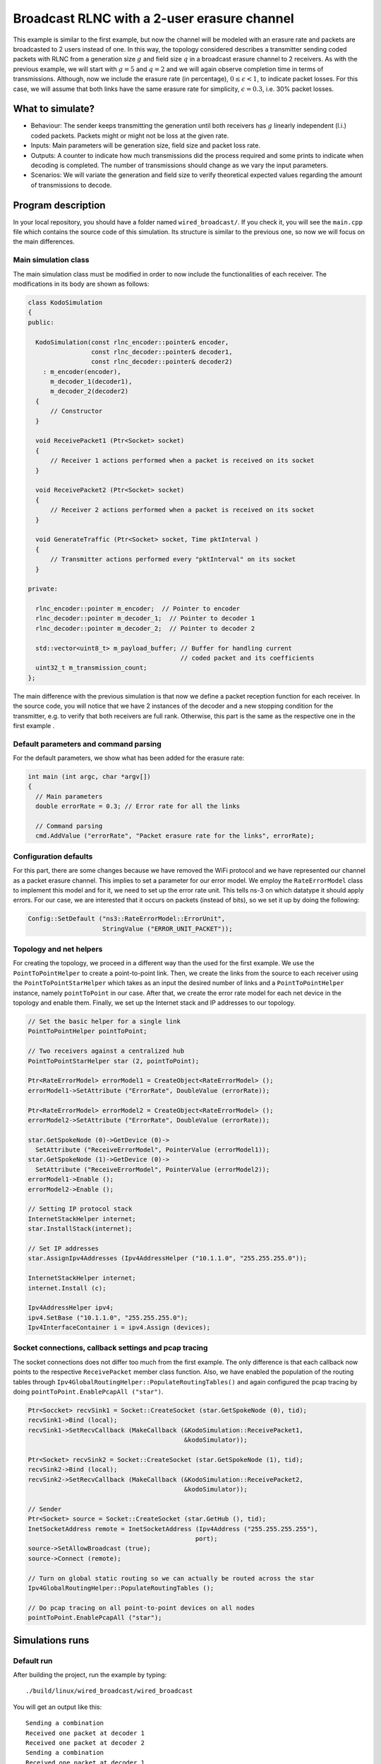 Broadcast RLNC with a 2-user erasure channel
============================================

.. _wired_broadcast:

This example is similar to the first example, but now the channel will
be modeled with an erasure rate and packets are broadcasted to 2 users
instead of one. In this way, the topology considered describes a transmitter
sending coded packets with RLNC from a generation size :math:`g` and field size
:math:`q` in a broadcast erasure channel to 2 receivers. As with the previous
example, we will start with :math:`g = 5` and :math:`q = 2` and we will again
observe completion time in terms of transmissions. Although, now we include
the erasure rate (in percentage), :math:`0 \leq \epsilon < 1`, to indicate
packet losses. For this case, we will assume that both links have the same
erasure rate for simplicity, :math:`\epsilon = 0.3`, i.e. 30% packet losses.

What to simulate?
-----------------

* Behaviour: The sender keeps transmitting the generation until both
  receivers has :math:`g` linearly independent (l.i.) coded packets.
  Packets might or might not be loss at the given rate.
* Inputs: Main parameters will be generation size, field size and packet loss
  rate.
* Outputs: A counter to indicate how much transmissions did the process
  required and some prints to indicate when decoding is completed. The
  number of transmissions should change as we vary the input parameters.
* Scenarios: We will variate the generation and field size to verify
  theoretical expected values regarding the amount of transmissions to
  decode.

Program description
-------------------

In your local repository, you should have a folder named ``wired_broadcast/``.
If you check it, you will see the ``main.cpp`` file which contains
the source code of this simulation. Its structure is similar to the previous
one, so now we will focus on the main differences.

Main simulation class
^^^^^^^^^^^^^^^^^^^^^

The main simulation class must be modified in order to now include the
functionalities of each receiver. The modifications in its body are shown
as follows:

.. code-block:: c++

  class KodoSimulation
  {
  public:

    KodoSimulation(const rlnc_encoder::pointer& encoder,
                   const rlnc_decoder::pointer& decoder1,
                   const rlnc_decoder::pointer& decoder2)
      : m_encoder(encoder),
        m_decoder_1(decoder1),
        m_decoder_2(decoder2)
    {
        // Constructor
    }

    void ReceivePacket1 (Ptr<Socket> socket)
    {
        // Receiver 1 actions performed when a packet is received on its socket
    }

    void ReceivePacket2 (Ptr<Socket> socket)
    {
        // Receiver 2 actions performed when a packet is received on its socket
    }

    void GenerateTraffic (Ptr<Socket> socket, Time pktInterval )
    {
        // Transmitter actions performed every "pktInterval" on its socket
    }

  private:

    rlnc_encoder::pointer m_encoder;  // Pointer to encoder
    rlnc_decoder::pointer m_decoder_1;  // Pointer to decoder 1
    rlnc_decoder::pointer m_decoder_2;  // Pointer to decoder 2

    std::vector<uint8_t> m_payload_buffer; // Buffer for handling current
                                           // coded packet and its coefficients
    uint32_t m_transmission_count;
  };

The main difference with the previous simulation is that now we define a packet
reception function for each receiver. In the source code, you will notice that
we have 2 instances of the decoder and a new stopping condition for the
transmitter, e.g. to verify that both receivers are full rank. Otherwise,
this part is the same as the respective one in the first example .

Default parameters and command parsing
^^^^^^^^^^^^^^^^^^^^^^^^^^^^^^^^^^^^^^

For the default parameters, we show what has been added for the erasure rate:

.. code-block:: c++

 int main (int argc, char *argv[])
 {
   // Main parameters
   double errorRate = 0.3; // Error rate for all the links

   // Command parsing
   cmd.AddValue ("errorRate", "Packet erasure rate for the links", errorRate);

Configuration defaults
^^^^^^^^^^^^^^^^^^^^^^

For this part, there are some changes because we have removed the WiFi protocol
and we have represented our channel as a packet erasure channel. This implies to
set a parameter for our error model. We employ the ``RateErrorModel`` class to
implement this model and for it, we need to set up the error rate unit. This
tells ns-3 on which datatype it should apply errors. For our case, we are
interested that it occurs on packets (instead of bits), so we set it up by
doing the following:

.. code-block:: c++

  Config::SetDefault ("ns3::RateErrorModel::ErrorUnit",
                      StringValue ("ERROR_UNIT_PACKET"));


Topology and net helpers
^^^^^^^^^^^^^^^^^^^^^^^^

For creating the topology, we proceed in a different way than the used for the
first example. We use the ``PointToPointHelper`` to create a point-to-point
link. Then, we create the links from the source to each receiver using the
``PointToPointStarHelper`` which takes as an input the desired number of links
and a ``PointToPointHelper`` instance, namely ``pointToPoint`` in our case.
After that, we create the error rate model for each net device in the topology
and enable them. Finally, we set up the Internet stack and IP addresses to our
topology.


.. code-block:: c++

  // Set the basic helper for a single link
  PointToPointHelper pointToPoint;

  // Two receivers against a centralized hub
  PointToPointStarHelper star (2, pointToPoint);

  Ptr<RateErrorModel> errorModel1 = CreateObject<RateErrorModel> ();
  errorModel1->SetAttribute ("ErrorRate", DoubleValue (errorRate));

  Ptr<RateErrorModel> errorModel2 = CreateObject<RateErrorModel> ();
  errorModel2->SetAttribute ("ErrorRate", DoubleValue (errorRate));

  star.GetSpokeNode (0)->GetDevice (0)->
    SetAttribute ("ReceiveErrorModel", PointerValue (errorModel1));
  star.GetSpokeNode (1)->GetDevice (0)->
    SetAttribute ("ReceiveErrorModel", PointerValue (errorModel2));
  errorModel1->Enable ();
  errorModel2->Enable ();

  // Setting IP protocol stack
  InternetStackHelper internet;
  star.InstallStack(internet);

  // Set IP addresses
  star.AssignIpv4Addresses (Ipv4AddressHelper ("10.1.1.0", "255.255.255.0"));

  InternetStackHelper internet;
  internet.Install (c);

  Ipv4AddressHelper ipv4;
  ipv4.SetBase ("10.1.1.0", "255.255.255.0");
  Ipv4InterfaceContainer i = ipv4.Assign (devices);

Socket connections, callback settings and pcap tracing
^^^^^^^^^^^^^^^^^^^^^^^^^^^^^^^^^^^^^^^^^^^^^^^^^^^^^^

The socket connections does not differ too much from the first example. The only
difference is that each callback now points to the respective ``ReceivePacket``
member class function. Also, we have enabled the population of the routing
tables through ``Ipv4GlobalRoutingHelper::PopulateRoutingTables()`` and again
configured the pcap tracing by doing ``pointToPoint.EnablePcapAll ("star")``.

.. code-block:: c++


  Ptr<Soccket> recvSink1 = Socket::CreateSocket (star.GetSpokeNode (0), tid);
  recvSink1->Bind (local);
  recvSink1->SetRecvCallback (MakeCallback (&KodoSimulation::ReceivePacket1,
                                            &kodoSimulator));

  Ptr<Socket> recvSink2 = Socket::CreateSocket (star.GetSpokeNode (1), tid);
  recvSink2->Bind (local);
  recvSink2->SetRecvCallback (MakeCallback (&KodoSimulation::ReceivePacket2,
                                            &kodoSimulator));

  // Sender
  Ptr<Socket> source = Socket::CreateSocket (star.GetHub (), tid);
  InetSocketAddress remote = InetSocketAddress (Ipv4Address ("255.255.255.255"),
                                               port);
  source->SetAllowBroadcast (true);
  source->Connect (remote);

  // Turn on global static routing so we can actually be routed across the star
  Ipv4GlobalRoutingHelper::PopulateRoutingTables ();

  // Do pcap tracing on all point-to-point devices on all nodes
  pointToPoint.EnablePcapAll ("star");

Simulations runs
----------------

Default run
^^^^^^^^^^^

After building the project, run the example by typing: ::

  ./build/linux/wired_broadcast/wired_broadcast

You will get an output like this: ::

  Sending a combination
  Received one packet at decoder 1
  Received one packet at decoder 2
  Sending a combination
  Received one packet at decoder 1
  Received one packet at decoder 2
  Sending a combination
  Received one packet at decoder 1
  Received one packet at decoder 2
  Sending a combination
  Received one packet at decoder 2
  Sending a combination
  Received one packet at decoder 1
  Received one packet at decoder 2
  Sending a combination
  Received one packet at decoder 1
  Received one packet at decoder 2
  Decoding completed! Total transmissions: 6

Now we can see when a packet is received at each decoder. As expected, a packet
is sent every time slot to both decoders and the process stops when both
decoders have :math:`g` l.i. combinations. We can observe this behaviour in the
previous output. At the 4th transmission, receiver 1 did not get the combination
although receiver 2 did. Nevertheless, this is compensated in the last
transmission where receiver 1 gets its remaining combination. Besides,
receiver 2 gets a non-innovative extra combination which occurs for the
packet being sent to both decoders.


Again, we can verify for a broadcast with coding scenario that on average we
need 9.4847 transmissions for :math:`q = 2, g = 5, \epsilon = 0.3` and 2 users.
To verify it, save the following script as ``mean_packets.bash``. As you will
notice, it is a modification of the script used in the first example.

.. code-block:: bash

  #!/bin/bash

  #Check the number of extra transmission per generation

  SUM=0
  N=$1  # Number of runs

  #  For-loop with range for bash
  #  Basically run the experiment several times and collect the total
  #  transmissions to get the average

  for (( c=1; c<=${N}; c++ ))
  do
      COMB=`./build/linux/wired_broadcast/wired_broadcast | \
            grep "Total transmissions:" | cut -f5 -d\ `
      SUM=$(( ${SUM} + ${COMB} ))
  done

  BROADCAST_MEAN=`echo "scale= 4; (${SUM} / ${N})" | bc`

  echo "Wired broadcast example mean: ${BROADCAST_MEAN}"

To change its settings do a ``chmod 755 extra_packet_per_generation.bash``. Run
it in a similar way as first script. You will get an output similar to this: ::

  ./mean_packets.bash 1
  Wired broadcast example mean: 9.0000
  ./mean_packets.bash 10
  Wired broadcast example mean: 12.0000
  ./mean_packets.bash 100
  Wired broadcast example mean: 10.2500
  ./mean_packets.bash 1000
  Wired broadcast example mean: 10.0200
  ./mean_packets.bash 10000
  Wired broadcast example mean: 9.5914

As we check, by increasing the numbers of runs we see that the mean number of
transmissions to decode in a pure broadcast RLNC for two receivers, converges
to 9.4847 transmissions for the previous setting. We will also set some
parameters to observe the difference in the total number of transmissions.

Changing the field size
^^^^^^^^^^^^^^^^^^^^^^^

Set ``fifi::binary8`` as the field size in the encoder and decoder templates,
rebuild your project and rerun the previous script. You will get an output
similar to this: ::

   ./mean_packets.bash 1
   Wired broadcast example mean: 8.0000
   ./mean_packets.bash 10
   Wired broadcast example mean: 6.0000
   ./mean_packets.bash 100
   Wired broadcast example mean: 8.5600
   ./mean_packets.bash 1000
   Wired broadcast example mean: 8.2630
   ./mean_packets.bash 10000
   Wired broadcast example mean: 8.2335

Now we observe that the amount of transmissions reduces to less than 9
transmissions on average. Similarly as with the WiFi example, in this case the
decoding probability increases with a higher field size for each decoder. This
ensures that, on average, each decoder requires less transmissions to complete
decoding.

Changing the packet erasure rate
^^^^^^^^^^^^^^^^^^^^^^^^^^^^^^^^

One interesting feature that we have added is a ``RateErrorModel`` which
basically includes a packet error rate at each receiver. Currently we have set
the error rates to be both the same and a 30% loss rate is set by default. Keep
``fifi::binary8`` as a field size in order to exclude retransmissions due to
linear dependency and account them only for losses. As we saw, with 30% losses
we see an average of 8.2335 transmissions (for 10000 example runs). Now, we will
check that by adjusting the loss rate (with the same amount of runs). So, we
just need to make some small modifications of our bash script.

We will add a new input parameter to set the loss rate and call it in the script
as follows:

.. code-block:: bash

  #!/bin/bash

  #Check the number of extra transmission per generation

  SUM=0
  N=$1  # Number of runs
  LOSS_RATE=$2  # Loss rate for both links

  #  For-loop with range for bash
  #  Basically run the experiment several times and collect the total
  #  transmissions to get the average

  for (( c=1; c<=${N}; c++ ))
  do
      COMB=`./build/linux/wired_broadcast/wired_broadcast \
            --errorRate=${LOSS_RATE} | grep "Total transmissions:" | \
            cut -f5 -d\ `
      SUM=$(( ${SUM} + ${COMB} ))
  done

  BROADCAST_MEAN=`echo "scale= 4; (${SUM} / ${N})" | bc`

  echo "Wired broadcast example mean: ${BROADCAST_MEAN}"

Save the changes in the script. Then, let us observe the output with 10% and
50% losses in both links: ::

  ./mean_packets.bash 100000 0.1
  Wired broadcast example mean: 6.0049
  ./mean_packets.bash 100000 0.5
  Wired broadcast example mean: 9.0138

For the required erasures rate, we observe that if we modify the erasure rate
in the links, the expected number of transmissions changes in the respective
manner.

Review pcap traces
^^^^^^^^^^^^^^^^^^

We have added this time also a trace file per each net device in order to
observe packet routing. ::

  > tcpdump -r star-0-0.pcap -nn -tt
  reading from file star-0-0.pcap, link-type PPP (PPP)
  1.000000 IP 10.1.1.1.49153 > 10.1.1.255.80: UDP, length 1006
  2.000000 IP 10.1.1.1.49153 > 10.1.1.255.80: UDP, length 1006
  3.000000 IP 10.1.1.1.49153 > 10.1.1.255.80: UDP, length 1006
  4.000000 IP 10.1.1.1.49153 > 10.1.1.255.80: UDP, length 1006
  5.000000 IP 10.1.1.1.49153 > 10.1.1.255.80: UDP, length 1006
  6.000000 IP 10.1.1.1.49153 > 10.1.1.255.80: UDP, length 1006
  7.000000 IP 10.1.1.1.49153 > 10.1.1.255.80: UDP, length 1006
  8.000000 IP 10.1.1.1.49153 > 10.1.1.255.80: UDP, length 1006
  9.000000 IP 10.1.1.1.49153 > 10.1.1.255.80: UDP, length 1006
  > tcpdump -r star-0-1.pcap -nn -tt
  reading from file star-0-1.pcap, link-type PPP (PPP)
  1.000000 IP 10.1.2.1.49153 > 10.1.2.255.80: UDP, length 1006
  2.000000 IP 10.1.2.1.49153 > 10.1.2.255.80: UDP, length 1006
  3.000000 IP 10.1.2.1.49153 > 10.1.2.255.80: UDP, length 1006
  4.000000 IP 10.1.2.1.49153 > 10.1.2.255.80: UDP, length 1006
  5.000000 IP 10.1.2.1.49153 > 10.1.2.255.80: UDP, length 1006
  6.000000 IP 10.1.2.1.49153 > 10.1.2.255.80: UDP, length 1006
  7.000000 IP 10.1.2.1.49153 > 10.1.2.255.80: UDP, length 1006
  8.000000 IP 10.1.2.1.49153 > 10.1.2.255.80: UDP, length 1006
  9.000000 IP 10.1.2.1.49153 > 10.1.2.255.80: UDP, length 1006
  > tcpdump -r star-1-0.pcap -nn -tt
  reading from file star-1-0.pcap, link-type PPP (PPP)
  1.252929 IP 10.1.1.1.49153 > 10.1.1.255.80: UDP, length 1006
  2.252929 IP 10.1.1.1.49153 > 10.1.1.255.80: UDP, length 1006
  6.252929 IP 10.1.1.1.49153 > 10.1.1.255.80: UDP, length 1006
  8.252929 IP 10.1.1.1.49153 > 10.1.1.255.80: UDP, length 1006
  9.252929 IP 10.1.1.1.49153 > 10.1.1.255.80: UDP, length 1006
  > tcpdump -r star-2-0.pcap -nn -tt
  reading from file star-2-0.pcap, link-type PPP (PPP)
  1.252929 IP 10.1.2.1.49153 > 10.1.2.255.80: UDP, length 1006
  2.252929 IP 10.1.2.1.49153 > 10.1.2.255.80: UDP, length 1006
  6.252929 IP 10.1.2.1.49153 > 10.1.2.255.80: UDP, length 1006
  7.252929 IP 10.1.2.1.49153 > 10.1.2.255.80: UDP, length 1006
  8.252929 IP 10.1.2.1.49153 > 10.1.2.255.80: UDP, length 1006

From the trace files we see the broadcast nature set before. We have two net
devices in the transmitter given that the ``PointToPointStarHelper`` creates
a point-to-point link at each receiver. By setting ``SetAllowBroadcast (true)``
in the transmitter socket, we ensure to be using the broadcast channel on the
source node.
